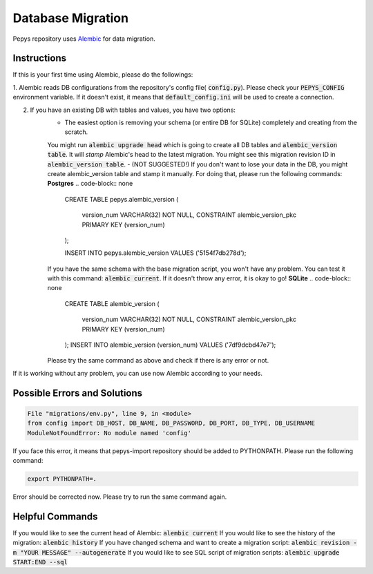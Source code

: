 Database Migration
==================

Pepys repository uses `Alembic <https://github.com/alembic/alembic>`_ for data migration.

Instructions
------------
If this is your first time using Alembic, please do the followings:

1. Alembic reads DB configurations from the repository's config file( :code:`config.py`). Please check your :code:`PEPYS_CONFIG`
environment variable. If it doesn't exist, it means that :code:`default_config.ini` will be used to create a connection.

2. If you have an existing DB with tables and values, you have two options:
    - The easiest option is removing your schema (or entire DB for SQLite) completely and creating from the scratch.
    You might run :code:`alembic upgrade head` which is going to create all DB tables and :code:`alembic_version table`.
    It will *stamp* Alembic's head to the latest migration. You might see this migration revision ID in :code:`alembic_version table`.
    - (NOT SUGGESTED!) If you don't want to lose your data in the DB, you might create alembic_version table and stamp it manually.
    For doing that, please run the following commands:
    **Postgres**
    .. code-block:: none

        CREATE TABLE pepys.alembic_version
        (
            version_num VARCHAR(32) NOT NULL,
            CONSTRAINT alembic_version_pkc PRIMARY KEY (version_num)
        );

        INSERT INTO pepys.alembic_version VALUES ('5154f7db278d');

    If you have the same schema with the base migration script, you won't have any problem. You can test it with this command:
    :code:`alembic current`. If it doesn't throw any error, it is okay to go!
    **SQLite**
    .. code-block:: none
        CREATE TABLE alembic_version
        (
            version_num VARCHAR(32) NOT NULL,
            CONSTRAINT alembic_version_pkc PRIMARY KEY (version_num)
        );
        INSERT INTO alembic_version (version_num)
        VALUES ('7df9dcbd47e7');
    Please try the same command as above and check if there is any error or not.

If it is working without any problem, you can use now Alembic according to your needs.

Possible Errors and Solutions
-----------------------------

.. code-block:: none

    File "migrations/env.py", line 9, in <module>
    from config import DB_HOST, DB_NAME, DB_PASSWORD, DB_PORT, DB_TYPE, DB_USERNAME
    ModuleNotFoundError: No module named 'config'

If you face this error, it means that pepys-import repository should be added to PYTHONPATH. Please run the
following command:

.. code-block:: none

    export PYTHONPATH=.

Error should be corrected now. Please try to run the same command again.

Helpful Commands
----------------
If you would like to see the current head of Alembic: :code:`alembic current`
If you would like to see the history of the migration: :code:`alembic history`
If you have changed schema and want to create a migration script: :code:`alembic revision -m "YOUR MESSAGE" --autogenerate`
If you would like to see SQL script of migration scripts: :code:`alembic upgrade START:END --sql`

